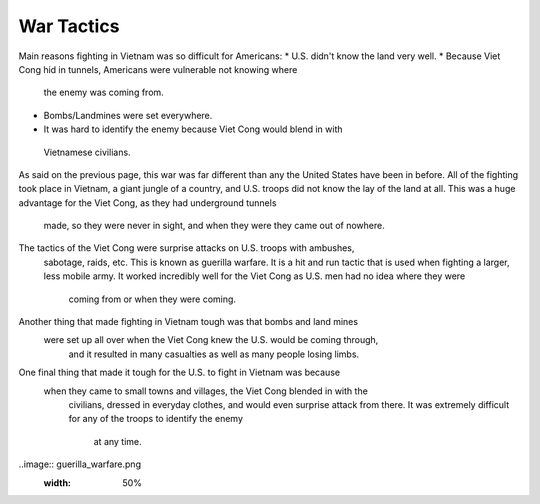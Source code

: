 War Tactics
===========

Main reasons fighting in Vietnam was so difficult for Americans: 
* U.S. didn't know the land very well.
* Because Viet Cong hid in tunnels, Americans were vulnerable not knowing where
 the enemy was coming from.
* Bombs/Landmines were set everywhere.
* It was hard to identify the enemy because Viet Cong would blend in with
 Vietnamese civilians.

As said on the previous page, this war was far different than any the United 
States have been in before. All of the fighting took place in Vietnam, a giant 
jungle of a country, and U.S. troops did not know the lay of the land at all. 
This was a huge advantage for the Viet Cong, as they had underground tunnels
 made, so they were never in sight, and when they were they came out of nowhere. 

The tactics of the Viet Cong were surprise attacks on U.S. troops with ambushes,
 sabotage, raids, etc. This is known as guerilla warfare. It is a hit and run 
 tactic that is used when fighting a larger, less mobile army. It worked 
 incredibly well for the Viet Cong as U.S. men had no idea where they were
  coming from or when they were coming.

Another thing that made fighting in Vietnam tough was that bombs and land mines
 were set up all over when the Viet Cong knew the U.S. would be coming through,
  and it resulted in many casualties as well as many people losing limbs.

One final thing that made it tough for the U.S. to fight in Vietnam was because
 when they came to small towns and villages, the Viet Cong blended in with the
  civilians, dressed in everyday clothes, and would even surprise attack from 
  there. It was extremely difficult for any of the troops to identify the enemy
   at any time.

..image:: guerilla_warfare.png
	:width: 50%